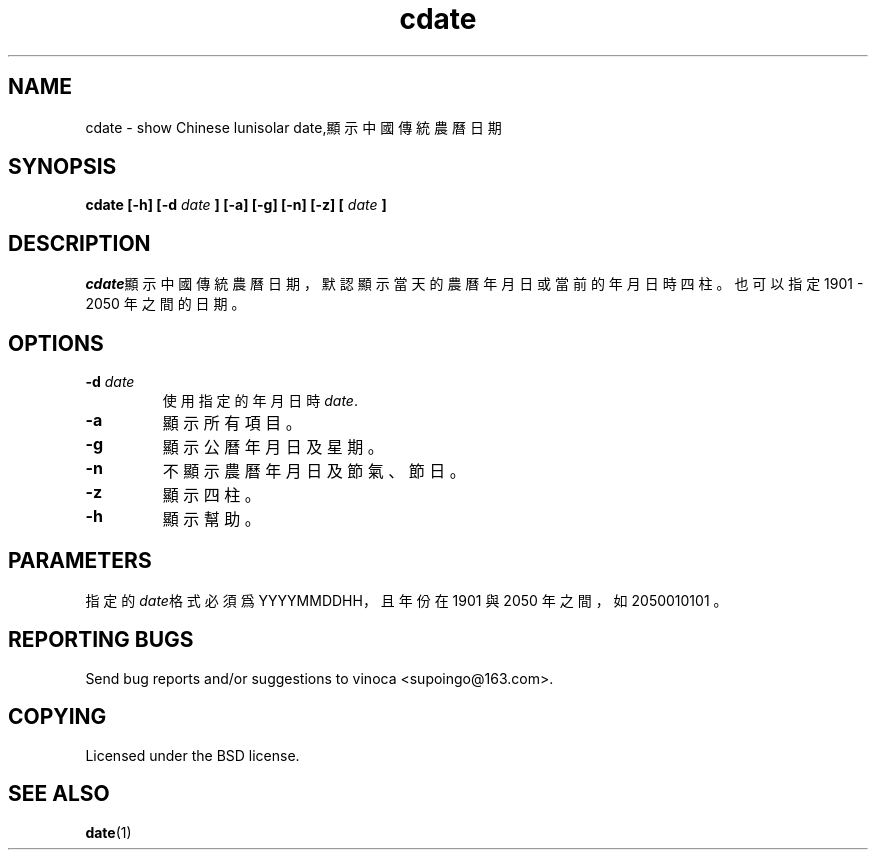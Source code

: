 .TH cdate 1 "November 2011" Linux "User Manuals"
.SH NAME
cdate \- show Chinese lunisolar date,顯示中國傳統農曆日期
.SH SYNOPSIS
.B cdate [-h] [-d
.I date
.B ] [-a] [-g] [-n] [-z] [
.I date
.B ]
.SH DESCRIPTION
\fIcdate\fR顯示中國傳統農曆日期，默認顯示當天的農曆年月日或當前的年月日時四
柱。也可以指定 1901 - 2050 年之間的日期。
.SH "OPTIONS"
.IP "\fB\-d \fIdate\fR\fR"
使用指定的年月日時 \fIdate\fR.
.IP "\fB\-a\fR"
顯示所有項目。
.IP "\fB\-g\fR"
顯示公曆年月日及星期。
.IP "\fB\-n\fR"
不顯示農曆年月日及節氣、節日。
.IP "\fB\-z\fR"
顯示四柱。
.IP "\fB\-h\fR"
顯示幫助。
.SH "PARAMETERS"
指定的\fIdate\fR格式必須爲 YYYYMMDDHH，且年份在 1901 與 2050 年之間，
如 2050010101 。
.SH "REPORTING BUGS"
Send bug reports and/or suggestions to vinoca <supoingo@163.com>.
.SH "COPYING"
Licensed under the BSD license.
.SH "SEE ALSO"
.BR date (1)
